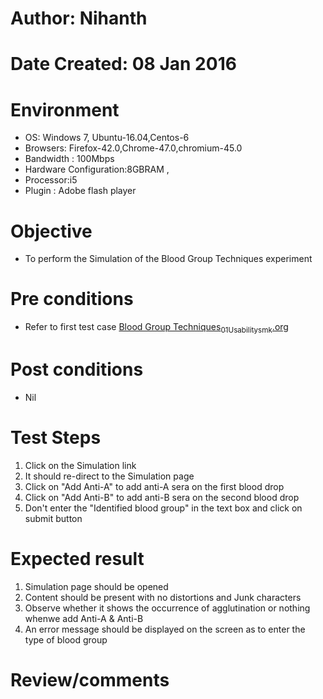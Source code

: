 * Author: Nihanth
* Date Created: 08 Jan 2016
* Environment
  - OS: Windows 7, Ubuntu-16.04,Centos-6
  - Browsers: Firefox-42.0,Chrome-47.0,chromium-45.0
  - Bandwidth : 100Mbps
  - Hardware Configuration:8GBRAM , 
  - Processor:i5
  - Plugin : Adobe flash player

* Objective
  - To perform the Simulation of the Blood Group Techniques experiment

* Pre conditions
  - Refer to first test case [[https://github.com/Virtual-Labs/anthropology-iitg/blob/master/test-cases/integration_test-cases/Blood Group Techniques/Blood Group Techniques_01_Usability_smk.org][Blood Group Techniques_01_Usability_smk.org]]

* Post conditions
  - Nil
* Test Steps
  1. Click on the Simulation link 
  2. It should re-direct to the Simulation page
  3. Click on "Add Anti-A" to add anti-A sera on the first blood drop
  4. Click on "Add Anti-B" to add anti-B sera on the second blood drop
  5. Don't  enter the "Identified blood group" in the text box and click on submit button

* Expected result
  1. Simulation page should be opened
  2. Content should be present with no distortions and Junk characters
  3. Observe whether it shows the occurrence of agglutination or nothing whenwe add Anti-A & Anti-B
  4. An error message should be displayed on the screen as to enter the type of blood group

* Review/comments



